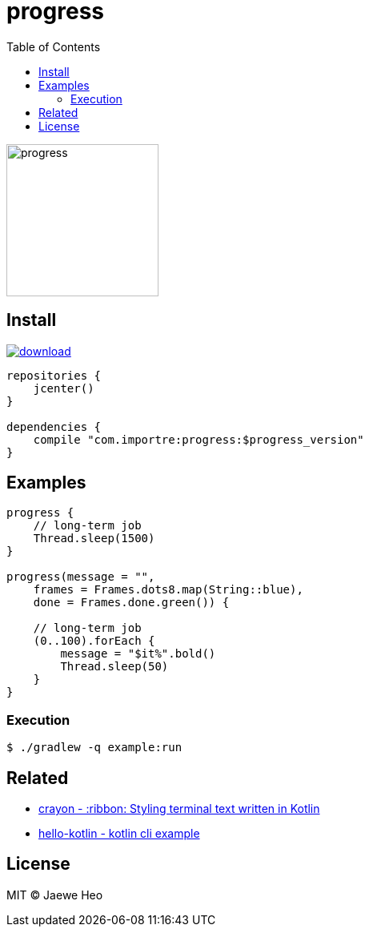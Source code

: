= progress
:toc:

image::https://cloud.githubusercontent.com/assets/1744446/26361762/f32e54f4-4016-11e7-8c5e-5966a4c63159.gif[progress,190]

== Install

image::https://api.bintray.com/packages/importre/maven/progress/images/download.svg[link="https://bintray.com/importre/maven/progress/_latestVersion"]

```gradle
repositories {
    jcenter()
}

dependencies {
    compile "com.importre:progress:$progress_version"
}
```

== Examples

```kotlin
progress {
    // long-term job
    Thread.sleep(1500)
}

progress(message = "",
    frames = Frames.dots8.map(String::blue),
    done = Frames.done.green()) {

    // long-term job
    (0..100).forEach {
        message = "$it%".bold()
        Thread.sleep(50)
    }
}
```

=== Execution

```sh
$ ./gradlew -q example:run
```


== Related

- https://github.com/importre/crayon[crayon - :ribbon: Styling terminal text written in Kotlin]
- https://github.com/importre/hello-kotlin[hello-kotlin - kotlin cli example]


== License

MIT © Jaewe Heo
